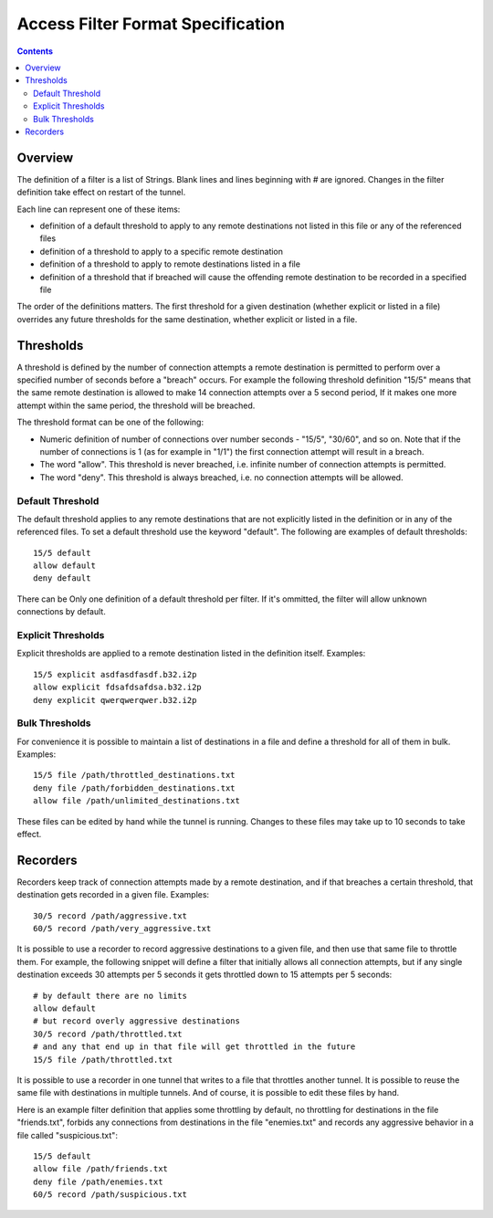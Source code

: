 ==================================
Access Filter Format Specification
==================================
.. meta::
    :lastupdated: April 2019
    :accuratefor: 0.9.40

.. contents::

Overview
========

The definition of a filter is a list of Strings.  Blank lines and lines beginning with # are ignored.  Changes in the filter definition take effect on restart of the tunnel. 

Each line can represent one of these items:

* definition of a default threshold to apply to any remote destinations not listed in this file or any of the referenced files
* definition of a threshold to apply to a specific remote destination
* definition of a threshold to apply to remote destinations listed in a file
* definition of a threshold that if breached will cause the offending remote destination to be recorded in a specified file


The order of the definitions matters.  The first threshold for a given destination
(whether explicit or listed in a file) overrides any future thresholds for the
same destination, whether explicit or listed in a file.


Thresholds
==========


A threshold is defined by the number of connection attempts a remote destination is
permitted to perform over a specified number of seconds before a "breach" occurs.
For example the following threshold definition "15/5" means that the same remote
destination is allowed to make 14 connection attempts over a 5 second period,  If
it makes one more attempt within the same period, the threshold will be breached.


The threshold format can be one of the following:


* Numeric definition of number of connections over number seconds - "15/5", "30/60", and so on.  Note that if the number of connections is 1 (as for example in "1/1") the first connection attempt will result in a breach.
* The word "allow".  This threshold is never breached, i.e. infinite number of connection attempts is permitted.
* The word "deny".  This threshold is always breached, i.e. no connection attempts will be allowed.


Default Threshold
-----------------

The default threshold applies to any remote destinations that are not explicitly
listed in the definition or in any of the referenced files.  To set a default 
threshold use the keyword "default".  The following are examples of default thresholds::
 

  15/5 default
  allow default
  deny default

There can be Only one definition of a default threshold per filter.  If it's ommitted, the filter will allow unknown connections by default.
  

Explicit Thresholds
-------------------

Explicit thresholds are applied to a remote destination listed in the definition itself.
Examples::
 

 15/5 explicit asdfasdfasdf.b32.i2p
 allow explicit fdsafdsafdsa.b32.i2p
 deny explicit qwerqwerqwer.b32.i2p


Bulk Thresholds
---------------

For convenience it is possible to maintain a list of destinations in a file and define
a threshold for all of them in bulk.  Examples::


 15/5 file /path/throttled_destinations.txt
 deny file /path/forbidden_destinations.txt
 allow file /path/unlimited_destinations.txt

These files can be edited by hand while the tunnel is running.  Changes to these files 
may take up to 10 seconds to take effect.

Recorders
=========

Recorders keep track of connection attempts made by a remote destination, and if that
breaches a certain threshold, that destination gets recorded in a given file.  Examples::


 30/5 record /path/aggressive.txt
 60/5 record /path/very_aggressive.txt


It is possible to use a recorder to record aggressive destinations to a given file,
and then use that same file to throttle them.  For example, the following snippet will
define a filter that initially allows all connection attempts, but if any single
destination exceeds 30 attempts per 5 seconds it gets throttled down to 15 attempts per 
5 seconds::


 # by default there are no limits
 allow default
 # but record overly aggressive destinations
 30/5 record /path/throttled.txt
 # and any that end up in that file will get throttled in the future
 15/5 file /path/throttled.txt


It is possible to use a recorder in one tunnel that writes to a file that throttles 
another tunnel.  It is possible to reuse the same file with destinations in multiple
tunnels.  And of course, it is possible to edit these files by hand.

Here is an example filter definition that applies some throttling by default, no throttling
for destinations in the file "friends.txt", forbids any connections from destinations
in the file "enemies.txt" and records any aggressive behavior in a file called
"suspicious.txt"::


 15/5 default
 allow file /path/friends.txt
 deny file /path/enemies.txt
 60/5 record /path/suspicious.txt



